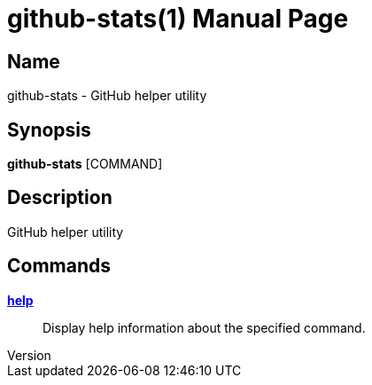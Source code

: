 // tag::picocli-generated-full-manpage[]
// tag::picocli-generated-man-section-header[]
:doctype: manpage
:revnumber:
:manmanual: Github-stats Manual
:mansource:
:man-linkstyle: pass:[blue R < >]
= github-stats(1)

// end::picocli-generated-man-section-header[]

// tag::picocli-generated-man-section-name[]
== Name

github-stats - GitHub helper utility

// end::picocli-generated-man-section-name[]

// tag::picocli-generated-man-section-synopsis[]
== Synopsis

*github-stats* [COMMAND]

// end::picocli-generated-man-section-synopsis[]

// tag::picocli-generated-man-section-description[]
== Description

GitHub helper utility

// end::picocli-generated-man-section-description[]

// tag::picocli-generated-man-section-options[]

// end::picocli-generated-man-section-options[]

// tag::picocli-generated-man-section-arguments[]
// end::picocli-generated-man-section-arguments[]

// tag::picocli-generated-man-section-commands[]
== Commands

xref:github-stats-help.adoc[*help*]::
  Display help information about the specified command.

// end::picocli-generated-man-section-commands[]

// tag::picocli-generated-man-section-exit-status[]
// end::picocli-generated-man-section-exit-status[]

// tag::picocli-generated-man-section-footer[]
// end::picocli-generated-man-section-footer[]

// end::picocli-generated-full-manpage[]
